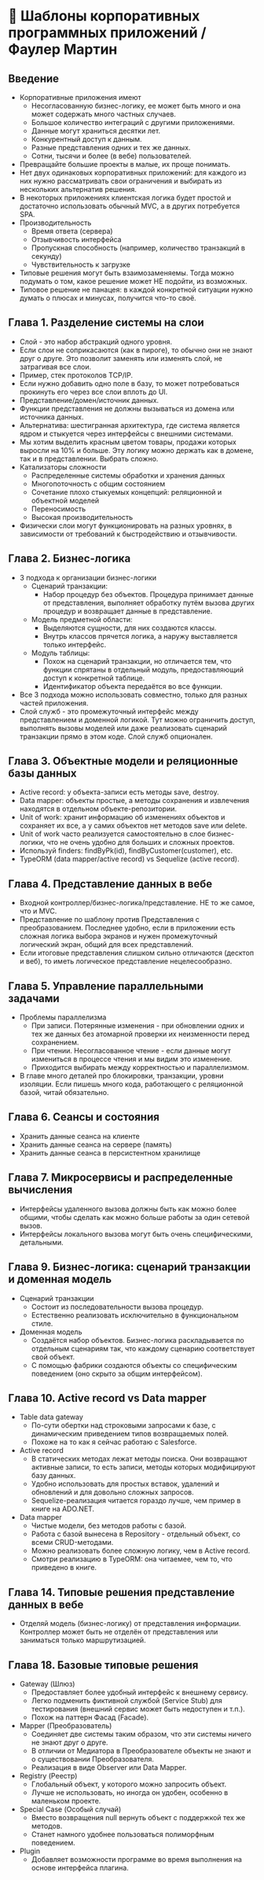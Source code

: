 * 🏢 Шаблоны корпоративных программных приложений / Фаулер Мартин

** Введение
- Корпоративные приложения имеют
  - Несогласованную бизнес-логику, ее может быть много и она может содержать много частных случаев.
  - Большое количество интеграций с другими приложениями.
  - Данные могут храниться десятки лет.
  - Конкурентный доступ к данным.
  - Разные представления одних и тех же данных.
  - Сотни, тысячи и более (в вебе) пользователей.
- Превращайте большие проекты в малые, их проще понимать.
- Нет двух одинаковых корпоративных приложений: для каждого из них нужно рассматривать свои ограничения и выбирать из нескольких альтернатив решения.
- В некоторых приложениях клиентская логика будет простой и достаточно использовать обычный MVC, а в других потребуется SPA.
- Производительность
  - Время ответа (сервера)
  - Отзывчивость интерфейса
  - Пропускная способность (например, количество транзакций в секунду)
  - Чувствительность к загрузке
- Типовые решения могут быть взаимозаменяемы. Тогда можно подумать о том, какое решение может НЕ подойти, из возможных.
- Типовое решение не панацея: в каждой конкретной ситуации нужно думать о плюсах и минусах, получится что-то своё.

** Глава 1. Разделение системы на слои
- Слой - это набор абстракций одного уровня.
- Если слои не соприкасаются (как в пироге), то обычно они не знают друг о друге. Это позволит заменять или изменять слой, не затрагивая все слои.
- Пример, стек протоколов TCP/IP.
- Если нужно добавить одно поле в базу, то может потребоваться прокинуть его через все слои вплоть до UI.
- Представление/домен/источник данных.
- Функции представления не должны вызываться из домена или источника данных.
- Альтернатива: шестигранная архитектура, где система является ядром и стыкуется через интерфейсы с внешними системами.
- Мы хотим выделить красным цветом товары, продажи которых выросли на 10% и больше. Эту логику можно держать как в домене, так и в представлении. Выбрать сложно.
- Катализаторы сложности
  - Распределенные системы обработки и хранения данных
  - Многопоточность с общим состоянием
  - Сочетание плохо стыкуемых концепций: реляционной и объектной моделей
  - Переносимость
  - Высокая производительность
- Физически слои могут функционировать на разных уровнях, в зависимости от требований к быстродействию и отзывчивости.

** Глава 2. Бизнес-логика
- 3 подхода к организации бизнес-логики
  - Сценарий транзакции:
    - Набор процедур без объектов. Процедура принимает данные от представления, выполняет обработку путём вызова других процедур и возвращает данные в представление.
  - Модель предметной области:
    - Выделяются сущности, для них создаются классы.
    - Внутрь классов прячется логика, а наружу выставляется только интерфейс.
  - Модуль таблицы:
    - Похож на сценарий транзакции, но отличается тем, что функции спрятаны в отдельный модуль, предоставляющий доступ к конкретной таблице.
    - Идентификатор объекта передаётся во все функции.
- Все 3 подхода можно использовать совместно, только для разных частей приложения.
- Слой служб - это промежуточный интерфейс между представлением и доменной логикой. Тут можно ограничить доступ, выполнять вызовы моделей или даже реализовать сценарий транзакции прямо в этом коде. Слой служб опционален.

** Глава 3. Объектные модели и реляционные базы данных
- Active record: у объекта-записи есть методы save, destroy.
- Data mapper: объекты простые, а методы сохранения и извлечения находятся в отдельном объекте-репозитории.
- Unit of work: хранит информацию об изменениях объектов и сохраняет их все, а у самих объектов нет методов save или delete.
- Unit of work часто реализуется самостоятельно в слое бизнес-логики, что не очень удобно для больших и сложных проектов.
- Используй finders: findByPk(id), findByCustomer(customer), etc.
- TypeORM (data mapper/active record) vs Sequelize (active record).

** Глава 4. Представление данных в вебе
- Входной контроллер/бизнес-логика/представление. НЕ то же самое, что и MVC.
- Представление по шаблону против Представления с преобразованием. Последнее удобно, если в приложении есть сложная логика выбора экранов и нужен промежуточный логический экран, общий для всех представлений.
- Если итоговые представления слишком сильно отличаются (десктоп и веб), то иметь логическое представление нецелесообразно.

** Глава 5. Управление параллельными задачами
- Проблемы параллелизма
  - При записи. Потерянные изменения - при обновлении одних и тех же данных без атомарной проверки их неизменности перед сохранением.
  - При чтении. Несогласованное чтение - если данные могут измениться в процессе чтения и мы видим это изменение.
  - Приходится выбирать между корректностью и параллелизмом.
- В главе много деталей про блокировки, транзакции, уровни изоляции. Если пишешь много кода, работающего с реляционной базой, читай обязательно.

** Глава 6. Сеансы и состояния
- Хранить данные сеанса на клиенте
- Хранить данные сеанса на сервере (память)
- Хранить данные сеанса в персистентном хранилище

** Глава 7. Микросервисы и распределенные вычисления
- Интерфейсы удаленного вызова должны быть как можно более общими, чтобы сделать как можно больше работы за один сетевой вызов.
- Интерфейсы локального вызова могут быть очень специфическими, детальными.

** Глава 9. Бизнес-логика: сценарий транзакции и доменная модель
- Сценарий транзакции
  - Состоит из последовательности вызова процедур.
  - Естественно реализовать исключительно в функциональном стиле.
- Доменная модель
  - Создаётся набор объектов. Бизнес-логика раскладывается по отдельным сценариям так, что каждому сценарию соответствует свой объект.
  - С помощью фабрики создаются объекты со специфическим поведением (оно скрыто за общим интерфейсом).

** Глава 10. Active record vs Data mapper
- Table data gateway
  - По-сути обертки над строковыми запросами к базе, с динамическим приведением типов возвращаемых полей.
  - Похоже на то как я сейчас работаю с Salesforce.
- Active record
  - В статических методах лежат методы поиска. Они возвращают активные записи, то есть записи, методы которых модифицируют базу данных.
  - Удобно использовать для простых вставок, удалений и обновлений и для довольно сложных запросов.
  - Sequelize-реализация читается гораздо лучше, чем пример в книге на ADO.NET.
- Data mapper
  - Чистые модели, без методов работы с базой.
  - Работа с базой вынесена в Repository - отдельный объект, со всеми CRUD-методами.
  - Можно реализовать более сложную логику, чем в Active record.
  - Смотри реализацию в TypeORM: она читаемее, чем то, что приведено в книге.

** Глава 14. Типовые решения представление данных в вебе
- Отделяй модель (бизнес-логику) от представления информации. Контроллер может быть не отделён от представления или заниматься только маршрутизацией.

** Глава 18. Базовые типовые решения
- Gateway (Шлюз)
  - Предоставляет более удобный интерфейс к внешнему сервису.
  - Легко подменить фиктивной службой (Service Stub) для тестирования (внешний сервис может быть недоступен и т.п.).
  - Похож на паттерн Фасад (Facade).
- Mapper (Преобразователь)
  - Соединяет две системы таким образом, что эти системы ничего не знают друг о друге.
  - В отличии от Медиатора в Преобразователе объекты не знают и о существовании Преобразователя.
  - Реализация в виде Observer или Data Mapper.
- Registry (Реестр)
  - Глобальный объект, у которого можно запросить объект.
  - Лучше не использовать, но иногда он удобен, особенно в маленьком проекте.
- Special Case (Особый случай)
  - Вместо возвращения null вернуть объект с поддержкой тех же методов.
  - Станет намного удобнее пользоваться полиморфным поведением.
- Plugin
  - Добавляет возможности программе во время выполнения на основе интерфейса плагина.

